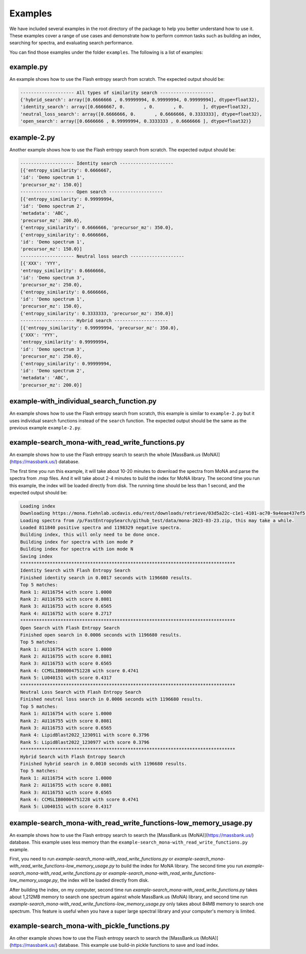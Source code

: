 ========
Examples
========

We have included several examples in the root directory of the package to help you better understand how to use it. These examples cover a range of use cases and demonstrate how to perform common tasks such as building an index, searching for spectra, and evaluating search performance.

You can find those examples under the folder ``examples``. The following is a list of examples:

example.py
==========

An example shows how to use the Flash entropy search from scratch. The expected output should be:

.. code-block:: bash

    -------------------- All types of similarity search --------------------
    {'hybrid_search': array([0.6666666 , 0.99999994, 0.99999994, 0.99999994], dtype=float32),
    'identity_search': array([0.6666667, 0.       , 0.       , 0.       ], dtype=float32),
    'neutral_loss_search': array([0.6666666, 0.       , 0.6666666, 0.3333333], dtype=float32),
    'open_search': array([0.6666666 , 0.99999994, 0.3333333 , 0.6666666 ], dtype=float32)}


example-2.py
============

Another example shows how to use the Flash entropy search from scratch. The expected output should be:

.. code-block:: bash

    -------------------- Identity search --------------------
    [{'entropy_similarity': 0.6666667,
    'id': 'Demo spectrum 1',
    'precursor_mz': 150.0}]
    -------------------- Open search --------------------
    [{'entropy_similarity': 0.99999994,
    'id': 'Demo spectrum 2',
    'metadata': 'ABC',
    'precursor_mz': 200.0},
    {'entropy_similarity': 0.6666666, 'precursor_mz': 350.0},
    {'entropy_similarity': 0.6666666,
    'id': 'Demo spectrum 1',
    'precursor_mz': 150.0}]
    -------------------- Neutral loss search --------------------
    [{'XXX': 'YYY',
    'entropy_similarity': 0.6666666,
    'id': 'Demo spectrum 3',
    'precursor_mz': 250.0},
    {'entropy_similarity': 0.6666666,
    'id': 'Demo spectrum 1',
    'precursor_mz': 150.0},
    {'entropy_similarity': 0.3333333, 'precursor_mz': 350.0}]
    -------------------- Hybrid search --------------------
    [{'entropy_similarity': 0.99999994, 'precursor_mz': 350.0},
    {'XXX': 'YYY',
    'entropy_similarity': 0.99999994,
    'id': 'Demo spectrum 3',
    'precursor_mz': 250.0},
    {'entropy_similarity': 0.99999994,
    'id': 'Demo spectrum 2',
    'metadata': 'ABC',
    'precursor_mz': 200.0}]

example-with_individual_search_function.py
==========================================

An example shows how to use the Flash entropy search from scratch, this example is similar to ``example-2.py`` but it uses individual search functions instead of the ``search`` function. The expected output should be the same as the previous example ``example-2.py``.


example-search_mona-with_read_write_functions.py
================================================

An example shows how to use the Flash entropy search to search the whole [MassBank.us (MoNA)](https://massbank.us/) database.

The first time you run this example, it will take about 10-20 minutes to download the spectra from MoNA and parse the spectra from .msp files. And it will take about 2-4 minutes to build the index for MoNA library. The second time you run this example, the index will be loaded directly from disk. The running time should be less than 1 second, and the expected output should be:

.. code-block:: bash

    Loading index
    Downloading https://mona.fiehnlab.ucdavis.edu/rest/downloads/retrieve/03d5a22c-c1e1-4101-ac70-9a4eae437ef5 to /p/FastEntropySearch/github_test/data/mona-2023-03-23.zip
    Loading spectra from /p/FastEntropySearch/github_test/data/mona-2023-03-23.zip, this may take a while.
    Loaded 811840 positive spectra and 1198329 negative spectra.
    Building index, this will only need to be done once.
    Building index for spectra with ion mode P
    Building index for spectra with ion mode N
    Saving index
    ********************************************************************************
    Identity Search with Flash Entropy Search
    Finished identity search in 0.0017 seconds with 1196680 results.
    Top 5 matches:
    Rank 1: AU116754 with score 1.0000
    Rank 2: AU116755 with score 0.8081
    Rank 3: AU116753 with score 0.6565
    Rank 4: AU116752 with score 0.2717
    ********************************************************************************
    Open Search with Flash Entropy Search
    Finished open search in 0.0006 seconds with 1196680 results.
    Top 5 matches:
    Rank 1: AU116754 with score 1.0000
    Rank 2: AU116755 with score 0.8081
    Rank 3: AU116753 with score 0.6565
    Rank 4: CCMSLIB00004751228 with score 0.4741
    Rank 5: LU040151 with score 0.4317
    ********************************************************************************
    Neutral Loss Search with Flash Entropy Search
    Finished neutral loss search in 0.0006 seconds with 1196680 results.
    Top 5 matches:
    Rank 1: AU116754 with score 1.0000
    Rank 2: AU116755 with score 0.8081
    Rank 3: AU116753 with score 0.6565
    Rank 4: LipidBlast2022_1230911 with score 0.3796
    Rank 5: LipidBlast2022_1230977 with score 0.3796
    ********************************************************************************
    Hybrid Search with Flash Entropy Search
    Finished hybrid search in 0.0010 seconds with 1196680 results.
    Top 5 matches:
    Rank 1: AU116754 with score 1.0000
    Rank 2: AU116755 with score 0.8081
    Rank 3: AU116753 with score 0.6565
    Rank 4: CCMSLIB00004751228 with score 0.4741
    Rank 5: LU040151 with score 0.4317

example-search_mona-with_read_write_functions-low_memory_usage.py
=================================================================

An example shows how to use the Flash entropy search to search the [MassBank.us (MoNA)](https://massbank.us/) database. This example uses less memory than the ``example-search_mona-with_read_write_functions.py`` example.


First, you need to run `example-search_mona-with_read_write_functions.py` or `example-search_mona-with_read_write_functions-low_memory_usage.py` to build the index for MoNA library. The second time you run `example-search_mona-with_read_write_functions.py` or `example-search_mona-with_read_write_functions-low_memory_usage.py`, the index will be loaded directly from disk.

After building the index, on my computer, second time run `example-search_mona-with_read_write_functions.py` takes about 1,212MB memory to search one spectrum against whole MassBank.us (MoNA) library, and second time run `example-search_mona-with_read_write_functions-low_memory_usage.py` only takes about 84MB memory to search one spectrum. This feature is useful when you have a super large spectral library and your computer's memory is limited.


example-search_mona-with_pickle_functions.py
============================================

An other example shows how to use the Flash entropy search to search the [MassBank.us (MoNA)](https://massbank.us/) database. This example use build-in pickle functions to save and load index.